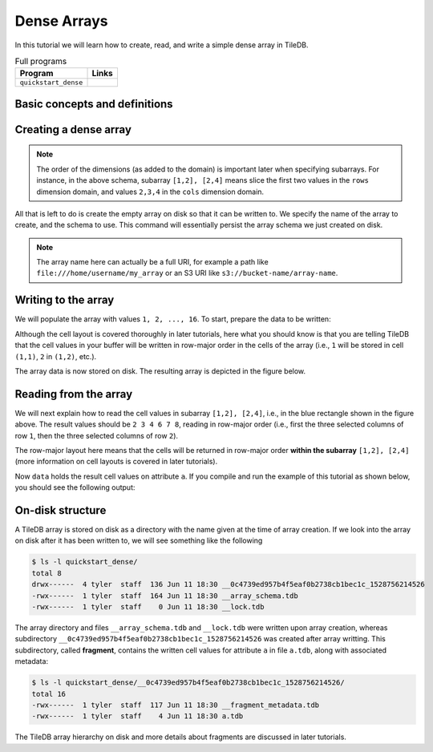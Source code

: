 .. _dense-arrays:

Dense Arrays
============

In this tutorial we will learn how to create, read, and write a simple dense
array in TileDB.

.. table:: Full programs
  :widths: auto

  ====================================  =============================================================
  **Program**                           **Links**
  ------------------------------------  -------------------------------------------------------------
  ``quickstart_dense``                  |quickstartcpp| |quickstartpy|
  ====================================  =============================================================

.. |quickstartcpp| image:: ../figures/cpp.png
   :align: middle
   :width: 30
   :target: {tiledb_src_root_url}/examples/cpp_api/quickstart_dense.cc

.. |quickstartpy| image:: ../figures/python.png
   :align: middle
   :width: 25
   :target: {tiledb_py_src_root_url}/examples/quickstart_dense.py

Basic concepts and definitions
------------------------------

.. toggle-header::
    :header: **Cell**, **Dimension**, **Domain**

      An array in TileDB is an n-dimensional collection of cells, where each cell
      is uniquely identified by a coordinate tuple equal to the dimensionality of
      the array. For example, every cell in a 2D array is represented by a coordinate
      pair ``(i, j)``, whereas in a 3D array by a coordinate triple, ``(i, j, k)``.
      Each dimension in the array has an associated domain which
      defines the data type and extent ``(min, max)`` of coordinate values for that
      dimension. The dimension domain could be of type ``int8``, ``uint8``,
      ``int16``, ``uint16``, ``int32``, ``uint32``, ``int64``, ``uint64``,
      ``float32``, or ``float64``. Notice that TileDB supports negative as well as
      real dimensions domains, but for now we will only focus on positive integer
      domains. The ordered set of dimensions comprise the array domain.

      .. note::

        In TileDB, currently all dimension domains must have the same type.

.. toggle-header::
    :header: **Attribute**

      In TileDB, a cell is not limited to storing a single value. Each
      cell stores a tuple with a structure that is common to
      all cells. Each tuple element corresponds to a value on a named attribute
      of a certain type. The array cells can be perceived as rows in a table,
      where each column is an attribute and each row is uniquely identified by
      the cell coordinates. An attribute can specify a single value of type
      ``char``, ``int8``, ``uint8``, ``int16``, ``uint16``, ``int32``, ``uint32``,
      ``int64``, ``uint64``, ``float32``, or ``float64``, or a fixed- or
      variable-sized vector of the above primitive types.

.. toggle-header::
    :header: **Array schema**

      The structure of the array, i.e., the number of dimensions and type of their
      domains, the number and type of attributes (and a lot of other information
      covered in later tutorials) are all defined in the array schema. The array
      schema is very similar to a table schema used in Databases.


.. toggle-header::
    :header: **Dense array**

      If every cell in the array has an associated value, such as a pixel in a 2D image,
      we call the array dense.

.. toggle-header::
    :header: **Array directory**

      An array is stored on persistent storage as a directory containing subdirectories
      and files. We will explain in later tutorials the benefits from such a physical
      organization, and how a "directory" translates for storage backends where
      directories are not treated in the same manner as in a local POSIX filesystem
      (e.g., for the S3 object store).

.. toggle-header::
    :header: **Subarray**

      A subarray is a slice of the array domain, used in queries.


Creating a dense array
----------------------

.. content-tabs::

   .. tab-container:: cpp
      :title: C++

      The following snippet creates an empty array schema for a dense array:

      .. code-block:: c++

        Context ctx;
        ArraySchema schema(ctx, TILEDB_DENSE);
      
      Next, we define a 2D domain where the coordinates can be integer values
      from 1 to 4 (inclusive) along both dimensions. For now, you can ignore
      the last argument in the dimension constructor (tile extent).

      .. code-block:: c++

         Domain domain(ctx);
         domain.add_dimension(Dimension::create<int>(ctx, "rows", {{1, 4}}, 4))
             .add_dimension(Dimension::create<int>(ctx, "cols", {{1, 4}}, 4));

      
      Then, attach the domain to the schema, and configure a few other parameters
      (cell and tile ordering) that are explained in later tutorials:
      
      .. code-block:: c++

         schema.set_domain(domain).set_order({{TILEDB_ROW_MAJOR, TILEDB_ROW_MAJOR}});
      
      Finally, create a single attribute named ``a`` for the array that will hold a single
      integer for each cell:

      .. code-block:: c++

         schema.add_attribute(Attribute::create<int>(ctx, "a"));


   .. tab-container:: python
      :title: Python

      First we define a 2D domain where the coordinates can be integer values
      from 1 to 4 (inclusive) along both dimensions. For now, you can ignore
      the ``tile`` argument in the dimension constructor (tile extent).

      .. code-block:: python

         # Don't forget to 'import numpy as np'
         ctx = tiledb.Ctx()
         dom = tiledb.Domain(ctx,
                   tiledb.Dim(ctx, name="rows", domain=(1, 4), tile=4, dtype=np.int32),
                   tiledb.Dim(ctx, name="cols", domain=(1, 4), tile=4, dtype=np.int32))

      Next we create the schema object, attaching the domain and a single attribute ``a``
      that will hold a single integer for each cell:

      .. code-block:: python

         schema = tiledb.ArraySchema(ctx, domain=dom, sparse=False,
                                     attrs=[tiledb.Attr(ctx, name="a", dtype=np.int32)])

.. note::

   The order of the dimensions (as added to the domain) is important later when
   specifying subarrays. For instance, in the above schema, subarray
   ``[1,2], [2,4]`` means slice the first two values in the ``rows`` dimension
   domain, and values ``2,3,4`` in the ``cols`` dimension domain.

All that is left to do is create the empty array on disk so that it can be written to.
We specify the name of the array to create, and the schema to use. This command
will essentially persist the array schema we just created on disk.

.. content-tabs::

   .. tab-container:: cpp
      :title: C++

      .. code-block:: c++

        std::string array_name("quickstart_dense_array");
        Array::create(array_name, schema);


   .. tab-container:: python
      :title: Python

      .. code-block:: python

         array_name = "quickstart_dense"
         tiledb.DenseArray.create(array_name, schema)


.. note::

  The array name here can actually be a full URI, for example a path like
  ``file:///home/username/my_array`` or an S3 URI like
  ``s3://bucket-name/array-name``.


Writing to the array
--------------------

We will populate the array with values ``1, 2, ..., 16``.
To start, prepare the data to be written:

.. content-tabs::

   .. tab-container:: cpp
      :title: C++

      .. code-block:: c++

        std::vector<int> data = {
            1, 2, 3, 4, 5, 6, 7, 8, 9, 10, 11, 12, 13, 14, 15, 16};

   .. tab-container:: python
      :title: Python

      .. code-block:: python

         data = np.array(([1, 2, 3, 4],
                          [5, 6, 7, 8],
                          [9, 10, 11, 12],
                          [13, 14, 15, 16]))

.. content-tabs::

   .. tab-container:: cpp
      :title: C++

      Next, open the array for writing, and create a query object:

      .. code-block:: c++

        Context ctx;
        Array array(ctx, array_name, TILEDB_WRITE);
        Query query(ctx, array);

      Then, set up the query. We set the buffer for attribute ``a``, and also set the
      layout of the cells in the buffer to row-major.

      .. code-block:: c++

        query.set_layout(TILEDB_ROW_MAJOR).set_buffer("a", data);

      Finally, submit the query and close the array.

      .. code-block:: c++

        query.submit();
        array.close();


   .. tab-container:: python
      :title: Python

      Next, open the array for writing and write the data to the array:

      .. code-block:: python

         ctx = tiledb.Ctx()
         with tiledb.DenseArray(ctx, array_name, mode='w') as A:
             A[:] = data

      By default, the Python API issues the write query in row-major layout.

Although the cell layout is covered thoroughly in later tutorials, here what
you should know is that you are telling TileDB that the cell values in your
buffer will be written in row-major order in the cells of the array (i.e.,
``1`` will be stored in cell ``(1,1)``, ``2`` in ``(1,2)``, etc.).

The array data is now stored on disk.
The resulting array is depicted in the figure below.

.. figure:: ../figures/quickstart_dense.png
   :align: center
   :scale: 40 %

Reading from the array
----------------------

We will next explain how to read the cell values in subarray
``[1,2], [2,4]``, i.e., in the blue rectangle shown in the figure above.
The result values should be ``2 3 4 6 7 8``, reading in
row-major order (i.e., first the three selected columns of row ``1``,
then the three selected columns of row ``2``).

.. content-tabs::

   .. tab-container:: cpp
      :title: C++

      Reading happens in much the same way as writing, except we must provide
      buffers sufficient to hold the data being read. First, open the array for
      reading:

      .. code-block:: c++

        Context ctx;
        Array array(ctx, array_name, TILEDB_READ);

      Next, specify the subarray in terms of ``(min, max)`` values on each
      dimension. Also define the buffer that will hold the result, making
      sure that it has enough space (six elements here, as the result
      of the subarray will be six integers). Proper result buffer allocation
      is an important topic that is covered in detail in later tutorials.

      .. code-block:: c++

        const std::vector<int> subarray = {1, 2, 2, 4};
        std::vector<int> data(6);

      Then, we set up and submit a query object, and close the array, similarly to writes.

      .. code-block:: c++

        Query query(ctx, array);
        query.set_subarray(subarray)
             .set_layout(TILEDB_ROW_MAJOR)
             .set_buffer("a", data);
        query.submit();
        array.close();


   .. tab-container:: python
      :title: Python

      Reading happens in much the same way as writing, simply specifying a different
      mode when opening the array:

      .. code-block:: python

         ctx = tiledb.Ctx()
         with tiledb.DenseArray(ctx, array_name, mode='r') as A:
             # Slice only rows 1, 2 and cols 2, 3, 4.
             data = A[1:3, 2:5]
             print(data["a"])

      Again by default the Python API issues the read query in row-major layout.

The row-major layout here means that the cells will be returned in row-major order
**within the subarray** ``[1,2], [2,4]`` (more information on cell layouts
is covered in later tutorials).

Now ``data`` holds the result cell values on attribute ``a``.
If you compile and run the example of this tutorial as shown below, you should
see the following output:

.. content-tabs::

   .. tab-container:: cpp
      :title: C++

      .. code-block:: bash

         $ g++ -std=c++11 quickstart_dense.cc -o quickstart_dense -ltiledb
         $ ./quickstart_dense
         2 3 4 6 7 8

   .. tab-container:: python
      :title: Python

      .. code-block:: bash

         $ python quickstart_dense.py
         [[2 3 4]
          [6 7 8]]

On-disk structure
-----------------

A TileDB array is stored on disk as a directory with the name given at the time of array creation.
If we look into the array on disk after it has been written to, we will see something like the following

.. code-block:: bash

   $ ls -l quickstart_dense/
   total 8
   drwx------  4 tyler  staff  136 Jun 11 18:30 __0c4739ed957b4f5eaf0b2738cb1bec1c_1528756214526
   -rwx------  1 tyler  staff  164 Jun 11 18:30 __array_schema.tdb
   -rwx------  1 tyler  staff    0 Jun 11 18:30 __lock.tdb

The array directory and files ``__array_schema.tdb`` and ``__lock.tdb`` were written upon
array creation, whereas subdirectory ``__0c4739ed957b4f5eaf0b2738cb1bec1c_1528756214526`` was
created after array writting. This subdirectory, called **fragment**, contains the written
cell values for attribute ``a`` in file ``a.tdb``, along with associated metadata:

.. code-block:: bash

    $ ls -l quickstart_dense/__0c4739ed957b4f5eaf0b2738cb1bec1c_1528756214526/
    total 16
    -rwx------  1 tyler  staff  117 Jun 11 18:30 __fragment_metadata.tdb
    -rwx------  1 tyler  staff    4 Jun 11 18:30 a.tdb

The TileDB array hierarchy on disk and more details about fragments are discussed in
later tutorials.
